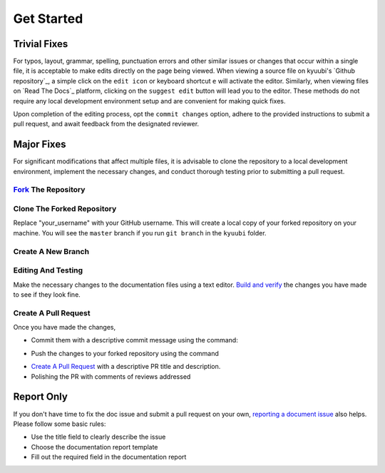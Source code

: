 .. Licensed to the Apache Software Foundation (ASF) under one or more
   contributor license agreements.  See the NOTICE file distributed with
   this work for additional information regarding copyright ownership.
   The ASF licenses this file to You under the Apache License, Version 2.0
   (the "License"); you may not use this file except in compliance with
   the License.  You may obtain a copy of the License at

..    http://www.apache.org/licenses/LICENSE-2.0

.. Unless required by applicable law or agreed to in writing, software
   distributed under the License is distributed on an "AS IS" BASIS,
   WITHOUT WARRANTIES OR CONDITIONS OF ANY KIND, either express or implied.
   See the License for the specific language governing permissions and
   limitations under the License.

Get Started
===========

.. image:: https://img.shields.io/github/issues/apache/kyuubi/kind:documentation?color=green&logo=gfi&logoColor=red&style=for-the-badge
   :alt: GitHub issues by-label
   :target: `Documentation Issues`_


Trivial Fixes
-------------

For typos, layout, grammar, spelling, punctuation errors and other similar issues
or changes that occur within a single file, it is acceptable to make edits directly
on the page being viewed. When viewing a source file on kyuubi's
`Github repository`_, a simple click on the ``edit icon`` or keyboard shortcut
``e`` will activate the editor. Similarly, when viewing files on `Read The Docs`_
platform, clicking on the ``suggest edit`` button will lead you to the editor.
These methods do not require any local development environment setup and
are convenient for making quick fixes.

Upon completion of the editing process, opt the ``commit changes`` option,
adhere to the provided instructions to submit a pull request,
and await feedback from the designated reviewer.

Major Fixes
-----------

For significant modifications that affect multiple files, it is advisable to
clone the repository to a local development environment, implement the necessary
changes, and conduct thorough testing prior to submitting a pull request.


`Fork`_ The Repository
~~~~~~~~~~~~~~~~~~~~~~

Clone The Forked Repository
~~~~~~~~~~~~~~~~~~~~~~~~~~~

.. code-block::
   :caption: Clone the repository

   $ git clone https://github.com/your_username/kyuubi.git

Replace "your_username" with your GitHub username. This will create a local
copy of your forked repository on your machine. You will see the ``master``
branch if you run ``git branch`` in the ``kyuubi`` folder.

Create A New Branch
~~~~~~~~~~~~~~~~~~~

.. code-block::
   :caption: Create a new branch

   $ git checkout -b guide
   Switched to a new branch 'guide'

Editing And Testing
~~~~~~~~~~~~~~~~~~~

Make the necessary changes to the documentation files using a text editor.
`Build and verify`_ the changes you have made to see if they look fine.

.. note::
   :class: dropdown, toggle

Create A Pull Request
~~~~~~~~~~~~~~~~~~~~~

Once you have made the changes,

- Commit them with a descriptive commit message using the command:

.. code-block::
   :caption: commit the changes

   $ git commit -m "Description of changes made"

- Push the changes to your forked repository using the command

.. code-block::
   :caption: push the changes

   $ git push origin guide

- `Create A Pull Request`_ with a descriptive PR title and description.

- Polishing the PR with comments of reviews addressed

Report Only
-----------

If you don't have time to fix the doc issue and submit a pull request on your own,
`reporting a document issue`_ also helps. Please follow some basic rules:

- Use the title field to clearly describe the issue
- Choose the documentation report template
- Fill out the required field in the documentation report

.. _Home Page: https://kyuubi.apache.org
.. _Fork: https://github.com/apache/kyuubi/fork
.. _Build and verify: build.html
.. _Create A Pull Request: https://docs.github.com/en/pull-requests/collaborating-with-pull-requests/proposing-changes-to-your-work-with-pull-requests/creating-a-pull-request
.. _reporting a document issue: https://github.com/apache/kyuubi/issues/new/choose
.. _Documentation Issues: https://github.com/apache/kyuubi/issues?q=is%3Aopen+is%3Aissue+label%3Akind%3Adocumentation
